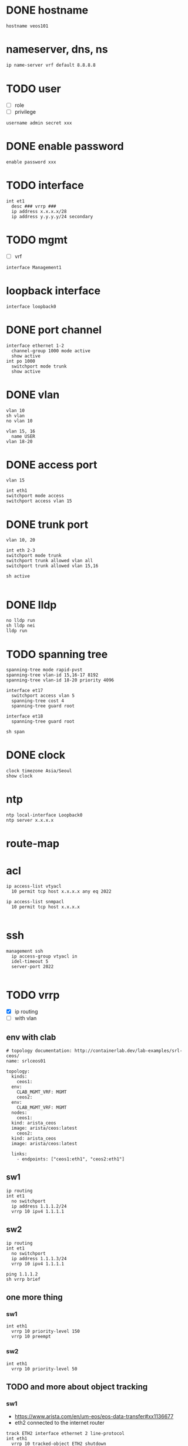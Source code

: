* DONE hostname
CLOSED: [2024-02-14 Wed 18:52]

#+begin_src 
hostname veos101
#+end_src

* nameserver, dns, ns

#+begin_src bash
  ip name-server vrf default 8.8.8.8
#+end_src

* TODO user

- [ ] role
- [ ] privilege

#+begin_src
username admin secret xxx
#+end_src

* DONE enable password
CLOSED: [2024-02-14 Wed 18:54]

#+begin_src
enable password xxx
#+end_src

* TODO interface

#+begin_src 
int et1
  desc ### vrrp ###
  ip address x.x.x.x/28
  ip address y.y.y.y/24 secondary
#+end_src

* TODO mgmt

- [ ] vrf

#+begin_src 
interface Management1
#+end_src
  
* loopback interface

#+begin_src 
interface loopback0
#+end_src

* DONE port channel

#+begin_src 
interface ethernet 1-2
  channel-group 1000 mode active
  show active
int po 1000
  switchport mode trunk
  show active
#+end_src

* DONE vlan
CLOSED: [2024-02-14 Wed 19:11]

#+begin_src 
vlan 10
sh vlan
no vlan 10

vlan 15, 16
  name USER
vlan 18-20
#+end_src

* DONE access port
CLOSED: [2024-02-14 Wed 19:09]

#+begin_src
vlan 15

int eth1
switchport mode access
switchport access vlan 15
#+end_src

* DONE trunk port
CLOSED: [2024-02-14 Wed 19:09]

#+begin_src
vlan 10, 20

int eth 2-3
switchport mode trunk
switchport trunk allowed vlan all
switchport trunk allowed vlan 15,16

sh active

#+end_src

* DONE lldp
CLOSED: [2024-02-14 Wed 19:03]
#+begin_src 
no lldp run
sh lldp nei
lldp run
#+end_src

* TODO spanning tree
#+begin_src 
spanning-tree mode rapid-pvst
spanning-tree vlan-id 15,16-17 8192
spanning-tree vlan-id 18-20 priority 4096

interface et17
  switchport access vlan 5
  spanning-tree cost 4
  spanning-tree guard root

interface et18
  spanning-tree guard root

sh span
#+end_src

* DONE clock
CLOSED: [2024-02-14 Wed 19:01]

#+begin_src 
clock timezone Asia/Seoul
show clock
#+end_src

* ntp

#+begin_src 
ntp local-interface Loopback0
ntp server x.x.x.x
#+end_src

* route-map

* acl
#+begin_src 
ip access-list vtyacl
  10 permit tcp host x.x.x.x any eq 2022

ip access-list snmpacl
  10 permit tcp host x.x.x.x

#+end_src

* ssh
#+begin_src 
management ssh
  ip access-group vtyacl in
  idel-timeout 5
  server-port 2022

#+end_src

* TODO vrrp

- [X] ip routing
- [ ] with vlan
  
** env with clab

#+begin_example
  # topology documentation: http://containerlab.dev/lab-examples/srl-ceos/
  name: srlceos01

  topology:
    kinds:
      ceos1:
	env:
	  CLAB_MGMT_VRF: MGMT
      ceos2:
	env:
	  CLAB_MGMT_VRF: MGMT
    nodes:
      ceos1:
	kind: arista_ceos
	image: arista/ceos:latest
      ceos2:
	kind: arista_ceos
	image: arista/ceos:latest

    links:
      - endpoints: ["ceos1:eth1", "ceos2:eth1"]
#+end_example
  
** sw1

#+begin_src
ip routing
int et1
  no switchport
  ip address 1.1.1.2/24
  vrrp 10 ipv4 1.1.1.1
#+end_src

** sw2

#+begin_src
ip routing
int et1
  no switchport
  ip address 1.1.1.3/24
  vrrp 10 ipv4 1.1.1.1
#+end_src

#+begin_src
ping 1.1.1.2
sh vrrp brief
#+end_src

** one more thing

*** sw1

#+begin_example
int eth1
  vrrp 10 priority-level 150
  vrrp 10 preempt
#+end_example

*** sw2

#+begin_example
int eth1
  vrrp 10 priority-level 50
#+end_example

** TODO and more about object tracking

*** sw1

- https://www.arista.com/en/um-eos/eos-data-transfer#xx1136677
- eth2 connected to the internet router
  
#+begin_example
track ETH2 interface ethernet 2 line-protocol
int eth1
  vrrp 10 tracked-object ETH2 shutdown
#+end_example

* aaa

no aaa root

* TODO snmp
#+begin_src 
snmp-server community foo ro
snmp-server community bar ro snmpacl

#+end_src

* TODO snmp v3

* TODO snmp trap
#+begin_src 
snmp-server host x.x.x.x version 2c see
snmp-server enable traps

#+end_src

* TODO syslog
#+begin_src 
logging host x.x.x.x
logging trap notifications
logging source-interface Loopback0

#+end_src

* banner
#+begin_src 
banner login
this is the banner line 1
and line 2
EOF

#+end_src

* alias
#+begin_src 
alias mac show mac address-table
alias route show ip route

#+end_src

* bash

#+begin_src 
bash clear
#+end_src

* routing

#+begin_src 
ip routing
#+end_src

* static

#+begin_src 
ip route 0.0.0.0/0 x.x.x.x
ip route 10.0.0.0/24 x.x.x.x name jack

#+end_src

* ospf

#+begin_src 
interface vlan 38
  ip address x.x.x.x/30
  ip ospf cost 1
  ip ospf priority 255

router ospf 10
  router-id x.x.x.x
  passive-interface vlan5
  passive-interface vlan6
  network x.x.x.x/32 area 0.0.0.0
  max-lsa 0
  default-information originate

#+end_src
  
* rip
* bgp
* misc
#+begin_src 
transceiver qsfp default-mode 4x10G
service routing protocols model multi-agent

#+end_src

* vrf

#+begin_src bash
show vrf
#+end_src

* DONE config backup and restore
CLOSED: [2024-02-12 Mon 22:25]

** backup

#+begin_example
  copy running-config running-config.save
#+end_example

** restore

#+begin_example
  configure replace flash:running-config.save
#+end_example
* DONE mlag

- from arista warrior
- clab

** containerlab

#+begin_example
  jack@think:~/lab2$ cat srlceos01.clab.yml
  # topology documentation: http://containerlab.dev/lab-examples/srl-ceos/
  name: srlceos01

  topology:
    nodes:
      ceos1:
	kind: arista_ceos
	image: ceos:4.30.5M
      ceos2:
	kind: arista_ceos
	image: ceos:4.30.5M

    links:
      - endpoints: ["ceos1:eth1", "ceos2:eth1"]
      - endpoints: ["ceos1:eth2", "ceos2:eth2"]
#+end_example
  
** ceos1

#+begin_example
    interface eth1-2
    channel-group 1000 mode active
    int po 1000
    switchport mode trunk

    vlan 4094
    trunk group MLAG-Peer
    int po 1000
    switchport trunk group MLAG-Peer

    int vlan 4094
    ip address 10.255.255.1/30
    no autostate
    
    mlag
    local-interface vlan 4094
    peer-address 10.255.255.2
    peer-link port-Channel 1000
    domain-id Arista-AB
#+end_example

** ceos2

#+begin_example
    interface eth1-2
    channel-group 1000 mode active
    int po 1000
    switchport mode trunk

    vlan 4094
    trunk group MLAG-Peer
    int po 1000
    switchport trunk group MLAG-Peer

    int vlan 4094
    ip address 10.255.255.2/30
    no autostate
    
    mlag
    local-interface vlan 4094
    peer-address 10.255.255.1
    peer-link port-Channel 1000
    domain-id Arista-AB
#+end_example

* DONE mlag with tri

- from arista warrior
- clab

** containerlab

#+begin_example
  debian@debian:~/lab$ cat srlceos01.clab.yml
  # topology documentation: http://containerlab.dev/lab-examples/srl-ceos/
  name: srlceos01

  topology:
    nodes:
      ceos1:
	kind: arista_ceos
	image: arista/ceos:latest
      ceos2:
	kind: arista_ceos
	image: arista/ceos:latest
      ceos3:
	kind: arista_ceos
	image: arista/ceos:latest

    links:
      - endpoints: ["ceos1:eth1", "ceos2:eth1"]
      - endpoints: ["ceos1:eth2", "ceos2:eth2"]
      - endpoints: ["ceos1:eth3", "ceos3:eth1"]
      - endpoints: ["ceos2:eth3", "ceos3:eth2"]
#+end_example
  
** ceos1

#+begin_example
    interface eth1-2
    channel-group 1000 mode active
    int po 1000
    switchport mode trunk

    vlan 4094
    trunk group MLAG-Peer
    int po 1000
    switchport trunk group MLAG-Peer

    int vlan 4094
    ip address 10.255.255.1/30
    no autostate
    
    mlag
    local-interface vlan 4094
    peer-address 10.255.255.2
    peer-link port-Channel 1000
    domain-id Arista-AB
#+end_example

** ceos2

#+begin_example
    interface eth1-2
    channel-group 1000 mode active
    int po 1000
    switchport mode trunk

    vlan 4094
    trunk group MLAG-Peer
    int po 1000
    switchport trunk group MLAG-Peer

    int vlan 4094
    ip address 10.255.255.2/30
    no autostate
    
    mlag
    local-interface vlan 4094
    peer-address 10.255.255.1
    peer-link port-Channel 1000
    domain-id Arista-AB
#+end_example

** ceos1

interface ethernet 3
channel-group 10 mode active

** ceos2

interface ethernet 3
channel-group 10 mode active

** ceos3

interface ethernet 1-2
channel-group 10 mode active

* DONE mlag with tri and ping

- from arista warrior
- clab

** containerlab

#+begin_example
  debian@debian:~/lab$ cat srlceos01.clab.yml
  # topology documentation: http://containerlab.dev/lab-examples/srl-ceos/
  name: srlceos01

  topology:
    nodes:
      ceos1:
	kind: arista_ceos
	image: arista/ceos:latest
      ceos2:
	kind: arista_ceos
	image: arista/ceos:latest
      ceos3:
	kind: arista_ceos
	image: arista/ceos:latest
      ceos4:
	kind: arista_ceos
	image: arista/ceos:latest

    links:
      - endpoints: ["ceos1:eth1", "ceos2:eth1"]
      - endpoints: ["ceos1:eth2", "ceos2:eth2"]
      - endpoints: ["ceos1:eth3", "ceos3:eth1"]
      - endpoints: ["ceos2:eth3", "ceos3:eth2"]
      - endpoints: ["ceos1:eth4", "ceos4:eth1"]
      - endpoints: ["ceos2:eth4", "ceos4:eth2"]
#+end_example
  
** ceos1

#+begin_example
    interface eth1-2
    channel-group 1000 mode active
    int po 1000
    switchport mode trunk

    vlan 4094
    trunk group MLAG-Peer
    int po 1000
    switchport trunk group MLAG-Peer

    int vlan 4094
    ip address 10.255.255.1/30
    no autostate
    
    mlag
    local-interface vlan 4094
    peer-address 10.255.255.2
    peer-link port-Channel 1000
    domain-id Arista-AB
#+end_example

** ceos2

#+begin_example
    interface eth1-2
    channel-group 1000 mode active
    int po 1000
    switchport mode trunk

    vlan 4094
    trunk group MLAG-Peer
    int po 1000
    switchport trunk group MLAG-Peer

    int vlan 4094
    ip address 10.255.255.2/30
    no autostate
    
    mlag
    local-interface vlan 4094
    peer-address 10.255.255.1
    peer-link port-Channel 1000
    domain-id Arista-AB
#+end_example

** ceos1

interface ethernet 3
channel-group 10 mode active

interface ethernet 4
channel-group 20 mode active

** ceos2

interface ethernet 3
channel-group 10 mode active

interface ethernet 4
channel-group 20 mode active

** ceos3

interface ethernet 1-2
channel-group 10 mode active

int vlan 1
ip addr 1.1.1.1/24

** ceos4

interface ethernet 1-2
channel-group 20 mode active

int vlan 1
ip addr 1.1.1.2/24

** test

*** ceos3

ping 1.1.1.1

*** ceos4

int eth1
shut
int eth1
no shut

int eth2
shut
int eth2
no shut

*** TODO host

docker stop ceos1
docker start ceos1

docker stop ceos2
docker start ceos2 
